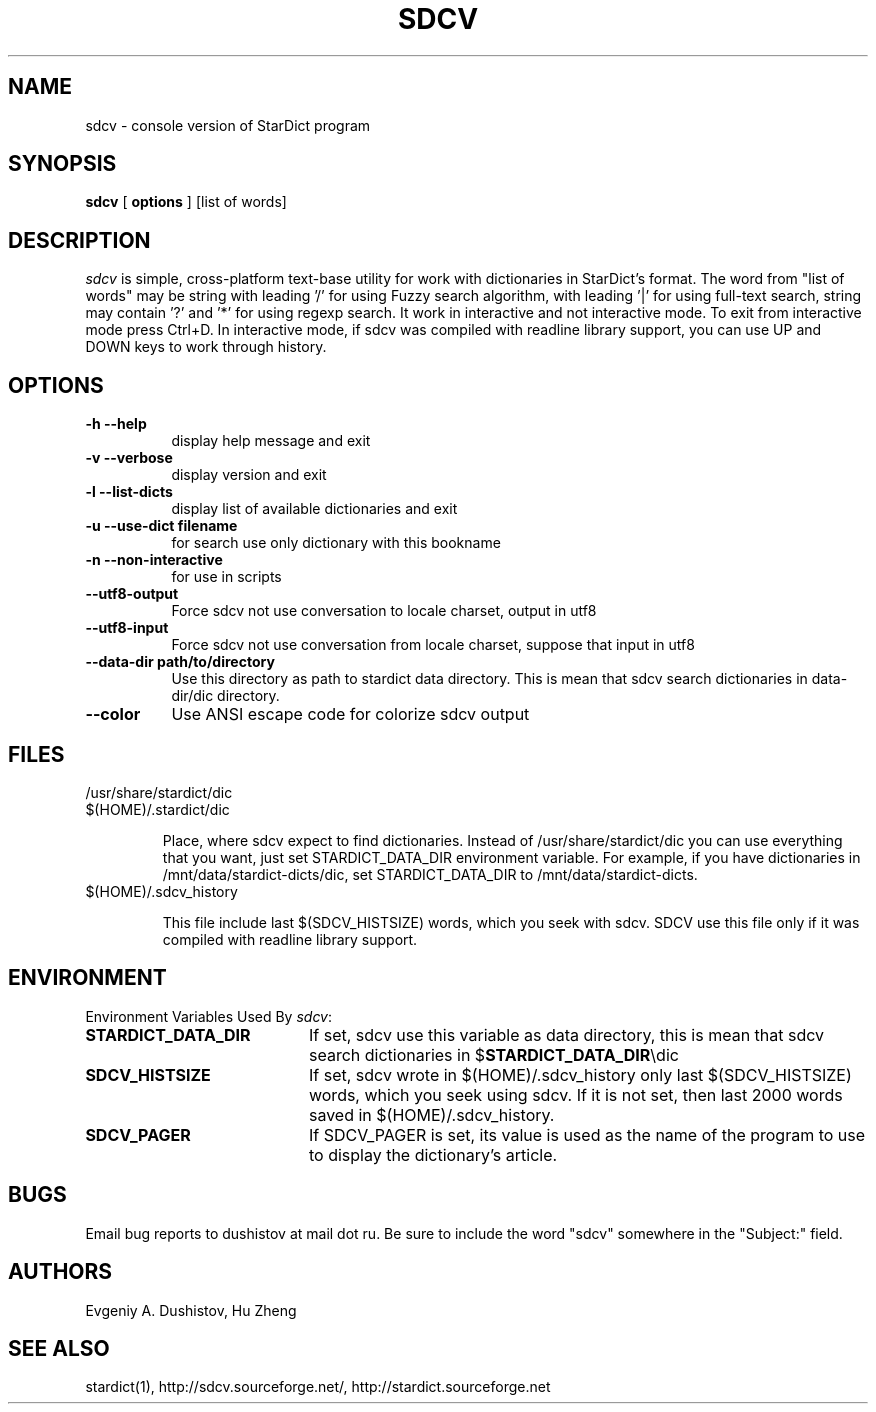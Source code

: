 .TH SDCV 1 "2006-04-24" "sdcv-0.4.2"
.SH NAME
sdcv \- console version of StarDict program
.SH SYNOPSIS
.B sdcv 
[ 
.BI options 
] 
[list of words]
.SH DESCRIPTION
.I sdcv 
is simple, cross-platform text-base utility 
for work with dictionaries in StarDict's format.
The word from "list of words" may be string 
with leading '/' for using  Fuzzy search algorithm, 
with leading '|' for using full-text search,
string may contain '?' and '*' for using regexp search.
It work in interactive and not interactive mode. 
To exit from interactive mode press Ctrl+D. 
In interactive mode, 
if sdcv was compiled with readline library support,
you can use UP and DOWN keys to work through history.
.SH OPTIONS
.TP 8
.B "\-h  \-\-help"
display help message and exit
.TP 8
.B "\-v \-\-verbose"
display version and exit
.TP 8
.B "\-l \-\-list\-dicts" 
display list of available dictionaries and exit
.TP 8
.B "\-u \-\-use\-dict filename"
for search use only dictionary with this bookname
.TP 8
.B "\-n \-\-non\-interactive"
for use in scripts
.TP 8
.B "\-\-utf8\-output"
Force sdcv not use conversation to locale charset, output in utf8
.TP 8
.B "\-\-utf8\-input"
Force sdcv not use conversation from locale charset, suppose that
input in utf8
.TP 8
.B "\-\-data\-dir path/to/directory" 
Use this directory as path to stardict data directory. This is mean that
sdcv search dictionaries in data-dir/dic directory.
.TP 8
.B "\-\-color" 
Use ANSI escape code for colorize sdcv output
.SH FILES
.TP 
/usr/share/stardict/dic 
.TP
$(HOME)/.stardict/dic

Place, where sdcv expect to find dictionaries.
Instead of /usr/share/stardict/dic you can use everything
that you want, just set STARDICT_DATA_DIR environment variable.
For example, if you have dictionaries in /mnt/data/stardict-dicts/dic,
set STARDICT_DATA_DIR to /mnt/data/stardict-dicts.
.TP
$(HOME)/.sdcv_history

This file include last  $(SDCV_HISTSIZE) words, which you seek with sdcv. 
SDCV use this file only if it was compiled with readline library support.

.SH ENVIRONMENT 
Environment Variables Used By \fIsdcv\fR:
.TP 20
.B STARDICT_DATA_DIR
If set, sdcv use this variable as data directory, this is mean that sdcv
search dictionaries in $\fBSTARDICT_DATA_DIR\fR\\dic
.TP 20
.B SDCV_HISTSIZE
If set, sdcv wrote in $(HOME)/.sdcv_history only last $(SDCV_HISTSIZE) words, 
which you seek using sdcv. If it is not set, then last 2000 words saved in $(HOME)/.sdcv_history.
.TP 20
.B SDCV_PAGER
If SDCV_PAGER is set, its value is used as the  name of the program
to use to display the dictionary's article.
.SH BUGS
Email bug reports to dushistov at mail dot ru. Be sure to include the word
"sdcv" somewhere in the "Subject:" field.
.SH AUTHORS
Evgeniy A. Dushistov, Hu Zheng
.SH SEE ALSO
stardict(1), http://sdcv.sourceforge.net/, http://stardict.sourceforge.net 
